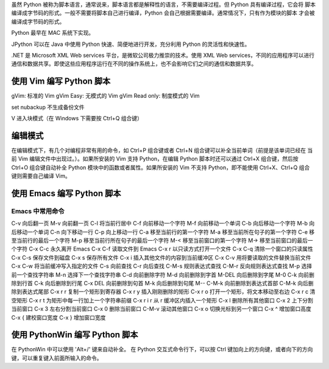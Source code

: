 虽然 Python 被称为脚本语言，通常说来，脚本语言都是解释性的语言，不需要编译过程。但 Python 具有编译过程，它会将
脚本编译成字节码的形式。一般不需要将脚本自己进行编译，Python 会自己根据需要编译。通常情况下，只有作为模块的脚本
才会被编译成字节码的形式。

Python 最早在 MAC 系统下实现。

JPython 可以在 Java 中使用 Python 快速、简便地进行开发，充分利用 Python 的灵活性和快速性。

.NET 是 Microsoft XML Web services 平台，是微软公司极力推崇的技术。使用 XML Web services，不同的应用程序可以进行
通信和数据共享。即使这些应用程序运行在不同的操作系统上，也不会影响它们之间的通信和数据共享。

使用 Vim 编写 Python 脚本
=========================
gVim: 标准的 Vim
gVim Easy: 无模式的 Vim
gVim Read only: 制度模式的 Vim

set nubackup 
不生成备份文件

V 进入块模式（在 Windows 下需要按 Ctrl+Q 组合键）

编辑模式
========
在编辑模式下，有几个对编程非常有用的命令，如 Ctrl+P 组合键或者 Ctrl+N 组合键可以补全当前单词（前提是该单词已经在
当前 Vim 编辑文件中出现过。）。如果所安装的 Vim 支持 Python，在编辑 Python 脚本时还可以通过 Ctrl+X 组合键，然后按
Ctrl+O 组合键自动补全 Python 模块中的函数或者属性。如果所安装的 Vim 不支持 Python，即不能使用 Ctrl+X、Ctrl+Q 组合
键则需要自己编译 Vim。


使用 Emacs 编写 Python 脚本
===========================
Emacs 中常用命令
----------------
C-v		向后翻一页
M-v		向前翻一页
C-l		将当前行居中
C-f		向前移动一个字符
M-f		向前移动一个单词
C-b		向后移动一个字符
M-b		向后移动一个单词
C-n		向下移动一行
C-p		向上移动一行
C-a		移至当前行的第一个字符
M-a		移至当前所在句子的第一个字符
C-e		移至当前行的最后一个字符
M-p		移至当前行所在句子的最后一个字符
M-<		移至当前窗口的第一个字符
M->		移至当前窗口的最后一个字符
C-x C-c		永久离开 Emacs
C-x C-f		读取文件到 Emacs
C-x r		以只读方式打开一个文件
C-x C-q		清除一个窗口的只读属性
C-x C-s 	保存文件到磁盘
C-x s 		保存所有文件
C-x i		插入其他文件的内容到当前缓冲区
C-x C-v		用将要读取的文件替换当前文件
C-x C-w		将当前缓冲写入指定的文件
C-s		向前查找
C-r		向后查找
C-M-s		规则表达式查找
C-M-r		反向规则表达式查找
M-p		选择前一个查找字符串
M-n		选择下一个查找字符串
C-d		向前删除字符
M-d		向前删除到字首
M-DEL		向后删除到字尾
M-0 C-k		向前删除到行首
C-k		向后删除到行尾
C-x DEL		向前删除到句首
M-k		向后删除到句尾
M-- C-M-k	向前删除到表达式首部
C-M-k		向后删除到表达式尾部
C-x r r		复制一个矩形到寄存器
C-x r y		插入刚刚删除的矩形
C-x r o		打开一个矩形，将文本移动至右边
C-x r c		清空矩形
C-x r t		为矩形中每一行加上一个字符串前缀
C-x r i r	从 r 缓冲区内插入一个矩形
C-x l		删除所有其他窗口
C-x 2		上下分割当前窗口
C-x 3		左右分割当前窗口
C-x 0		删除当前窗口
C-M-v		滚动其他窗口
C-x o 		切换光标到另一个窗口
C-x ^		增加窗口高度
C-x {		建校窗口宽度
C-x }		增加窗口宽度

使用 PythonWin 编写 Python 脚本
===============================
在 PythonWin 中可以使用 'Alt+/' 键来自动补全。
在 Python 交互式命令行下，可以按 Ctrl 键加向上的方向键，或者向下的方向键，可以重复键入前面所输入的命令。



































































































